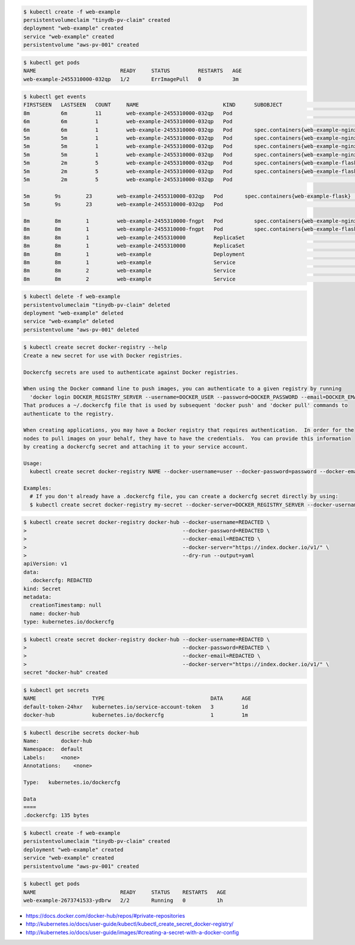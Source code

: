 .. title: Kubernetes: Working with Images in Private Repos on Docker Hub
.. slug: kubernetes-working-with-images-in-private-repos-on-docker-hub
.. date: 2016-05-19 12:02:55 UTC+10:00
.. tags: kubernetes, docker, docker hub, devops, draft
.. category: coding
.. link: 
.. description: 
.. type: text

..  code:: console

    $ kubectl create -f web-example
    persistentvolumeclaim "tinydb-pv-claim" created
    deployment "web-example" created
    service "web-example" created
    persistentvolume "aws-pv-001" created

..  code:: console

    $ kubectl get pods
    NAME                           READY     STATUS         RESTARTS   AGE
    web-example-2455310000-032qp   1/2       ErrImagePull   0          3m

..  code:: console

    $ kubectl get events
    FIRSTSEEN   LASTSEEN   COUNT     NAME                           KIND      SUBOBJECT                            TYPE      REASON             SOURCE                                                    MESSAGE
    8m          6m         11        web-example-2455310000-032qp   Pod                                            Warning   FailedScheduling   {default-scheduler }                                      PersistentVolumeClaim is not bound: "tinydb-pv-claim"
    6m          6m         1         web-example-2455310000-032qp   Pod                                            Normal    Scheduled          {default-scheduler }                                      Successfully assigned web-example-2455310000-032qp to ip-10-0-0-183.ap-southeast-2.compute.internal
    6m          6m         1         web-example-2455310000-032qp   Pod       spec.containers{web-example-nginx}   Normal    Pulling            {kubelet ip-10-0-0-183.ap-southeast-2.compute.internal}   pulling image "terriajs/web-example-nginx"
    5m          5m         1         web-example-2455310000-032qp   Pod       spec.containers{web-example-nginx}   Normal    Pulled             {kubelet ip-10-0-0-183.ap-southeast-2.compute.internal}   Successfully pulled image "terriajs/web-example-nginx"
    5m          5m         1         web-example-2455310000-032qp   Pod       spec.containers{web-example-nginx}   Normal    Created            {kubelet ip-10-0-0-183.ap-southeast-2.compute.internal}   Created container with docker id 0069b654869f
    5m          5m         1         web-example-2455310000-032qp   Pod       spec.containers{web-example-nginx}   Normal    Started            {kubelet ip-10-0-0-183.ap-southeast-2.compute.internal}   Started container with docker id 0069b654869f
    5m          2m         5         web-example-2455310000-032qp   Pod       spec.containers{web-example-flask}   Normal    Pulling            {kubelet ip-10-0-0-183.ap-southeast-2.compute.internal}   pulling image "terriajs/web-example-flask"
    5m          2m         5         web-example-2455310000-032qp   Pod       spec.containers{web-example-flask}   Warning   Failed             {kubelet ip-10-0-0-183.ap-southeast-2.compute.internal}   Failed to pull image "terriajs/web-example-flask": Error: image terriajs/web-example-flask not found
    5m          2m         5         web-example-2455310000-032qp   Pod                                            Warning   FailedSync         {kubelet ip-10-0-0-183.ap-southeast-2.compute.internal}   Error syncing pod, skipping: failed to "StartContainer" for "web-example-flask" with ErrImagePull: "Error: image terriajs/web-example-flask not found"

    5m        9s        23        web-example-2455310000-032qp   Pod       spec.containers{web-example-flask}   Normal    BackOff      {kubelet ip-10-0-0-183.ap-southeast-2.compute.internal}   Back-off pulling image "terriajs/web-example-flask"
    5m        9s        23        web-example-2455310000-032qp   Pod                                            Warning   FailedSync   {kubelet ip-10-0-0-183.ap-southeast-2.compute.internal}   Error syncing pod, skipping: failed to "StartContainer" for "web-example-flask" with ImagePullBackOff: "Back-off pulling image \"terriajs/web-example-flask\""

    8m        8m        1         web-example-2455310000-fngpt   Pod          spec.containers{web-example-nginx}   Normal    Killing                {kubelet ip-10-0-0-184.ap-southeast-2.compute.internal}   Killing container with docker id 8b5e7cf9b505: Need to kill pod.
    8m        8m        1         web-example-2455310000-fngpt   Pod          spec.containers{web-example-flask}   Normal    Killing                {kubelet ip-10-0-0-184.ap-southeast-2.compute.internal}   Killing container with docker id 2f8dcbb94508: Need to kill pod.
    8m        8m        1         web-example-2455310000         ReplicaSet                                        Normal    SuccessfulDelete       {replicaset-controller }                                  Deleted pod: web-example-2455310000-fngpt
    8m        8m        1         web-example-2455310000         ReplicaSet                                        Normal    SuccessfulCreate       {replicaset-controller }                                  Created pod: web-example-2455310000-032qp
    8m        8m        1         web-example                    Deployment                                        Normal    ScalingReplicaSet      {deployment-controller }                                  Scaled up replica set web-example-2455310000 to 1
    8m        8m        1         web-example                    Service                                           Normal    DeletedLoadBalancer    {service-controller }                                     Deleted load balancer
    8m        8m        2         web-example                    Service                                           Normal    CreatingLoadBalancer   {service-controller }                                     Creating load balancer
    8m        8m        2         web-example                    Service                                           Normal    CreatedLoadBalancer    {service-controller }                                     Created load balancer

..  code:: console

    $ kubectl delete -f web-example
    persistentvolumeclaim "tinydb-pv-claim" deleted
    deployment "web-example" deleted
    service "web-example" deleted
    persistentvolume "aws-pv-001" deleted

..  code:: console

    $ kubectl create secret docker-registry --help
    Create a new secret for use with Docker registries.

    Dockercfg secrets are used to authenticate against Docker registries.

    When using the Docker command line to push images, you can authenticate to a given registry by running
      'docker login DOCKER_REGISTRY_SERVER --username=DOCKER_USER --password=DOCKER_PASSWORD --email=DOCKER_EMAIL'.
    That produces a ~/.dockercfg file that is used by subsequent 'docker push' and 'docker pull' commands to
    authenticate to the registry.

    When creating applications, you may have a Docker registry that requires authentication.  In order for the
    nodes to pull images on your behalf, they have to have the credentials.  You can provide this information
    by creating a dockercfg secret and attaching it to your service account.

    Usage:
      kubectl create secret docker-registry NAME --docker-username=user --docker-password=password --docker-email=email [--docker-server=string] [--from-literal=key1=value1] [--dry-run] [flags]

    Examples:
      # If you don't already have a .dockercfg file, you can create a dockercfg secret directly by using:
      $ kubectl create secret docker-registry my-secret --docker-server=DOCKER_REGISTRY_SERVER --docker-username=DOCKER_USER --docker-password=DOCKER_PASSWORD --docker-email=DOCKER_EMAIL

..  code:: console

    $ kubectl create secret docker-registry docker-hub --docker-username=REDACTED \
    >                                                  --docker-password=REDACTED \
    >                                                  --docker-email=REDACTED \
    >                                                  --docker-server="https://index.docker.io/v1/" \
    >                                                  --dry-run --output=yaml
    apiVersion: v1
    data:
      .dockercfg: REDACTED
    kind: Secret
    metadata:
      creationTimestamp: null
      name: docker-hub
    type: kubernetes.io/dockercfg

..  code:: console

    $ kubectl create secret docker-registry docker-hub --docker-username=REDACTED \
    >                                                  --docker-password=REDACTED \
    >                                                  --docker-email=REDACTED \
    >                                                  --docker-server="https://index.docker.io/v1/" \
    secret "docker-hub" created

..  code:: console

    $ kubectl get secrets
    NAME                  TYPE                                  DATA      AGE
    default-token-24hxr   kubernetes.io/service-account-token   3         1d
    docker-hub            kubernetes.io/dockercfg               1         1m

..  code:: console

    $ kubectl describe secrets docker-hub
    Name:       docker-hub
    Namespace:  default
    Labels:     <none>
    Annotations:    <none>

    Type:   kubernetes.io/dockercfg

    Data
    ====
    .dockercfg: 135 bytes

..  code:: console

    $ kubectl create -f web-example
    persistentvolumeclaim "tinydb-pv-claim" created
    deployment "web-example" created
    service "web-example" created
    persistentvolume "aws-pv-001" created

..  code:: 

    $ kubectl get pods
    NAME                           READY     STATUS    RESTARTS   AGE
    web-example-2673741533-ydbrw   2/2       Running   0          1h

- https://docs.docker.com/docker-hub/repos/#private-repositories
- http://kubernetes.io/docs/user-guide/kubectl/kubectl_create_secret_docker-registry/
- http://kubernetes.io/docs/user-guide/images/#creating-a-secret-with-a-docker-config
